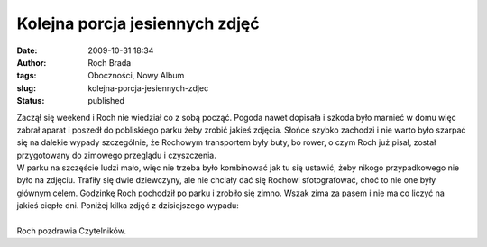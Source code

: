 Kolejna porcja jesiennych zdjęć
###############################
:date: 2009-10-31 18:34
:author: Roch Brada
:tags: Oboczności, Nowy Album
:slug: kolejna-porcja-jesiennych-zdjec
:status: published

| Zaczął się weekend i Roch nie wiedział co z sobą począć. Pogoda nawet dopisała i szkoda było marnieć w domu więc zabrał aparat i poszedł do pobliskiego parku żeby zrobić jakieś zdjęcia. Słońce szybko zachodzi i nie warto było szarpać się na dalekie wypady szczególnie, że Rochowym transportem były buty, bo rower, o czym Roch już pisał, został przygotowany do zimowego przeglądu i czyszczenia.
| W parku na szczęście ludzi mało, więc nie trzeba było kombinować jak tu się ustawić, żeby nikogo przypadkowego nie było na zdjęciu. Trafiły się dwie dziewczyny, ale nie chciały dać się Rochowi sfotografować, choć to nie one były głównym celem. Godzinkę Roch pochodził po parku i zrobiło się zimno. Wszak zima za pasem i nie ma co liczyć na jakieś ciepłe dni. Poniżej kilka zdjęć z dzisiejszego wypadu:

.. raw:: html

   <div align="center">

.. raw:: html

   <embed flashvars="host=picasaweb.google.com&amp;hl=pl&amp;feat=flashalbum&amp;RGB=0x000000&amp;feed=http%3A%2F%2Fpicasaweb.google.com%2Fdata%2Ffeed%2Fapi%2Fuser%2Ffeflik%2Falbumid%2F5398794124937062273%3Falt%3Drss%26kind%3Dphoto%26hl%3Dpl" height="400" pluginspage="http://www.macromedia.com/go/getflashplayer" src="http://picasaweb.google.com/s/c/bin/slideshow.swf" type="application/x-shockwave-flash" width="600">

.. raw:: html

   </embed>

.. raw:: html

   </embed>

.. raw:: html

   </div>

| 
| Roch pozdrawia Czytelników.

.. raw:: html

   </p>
